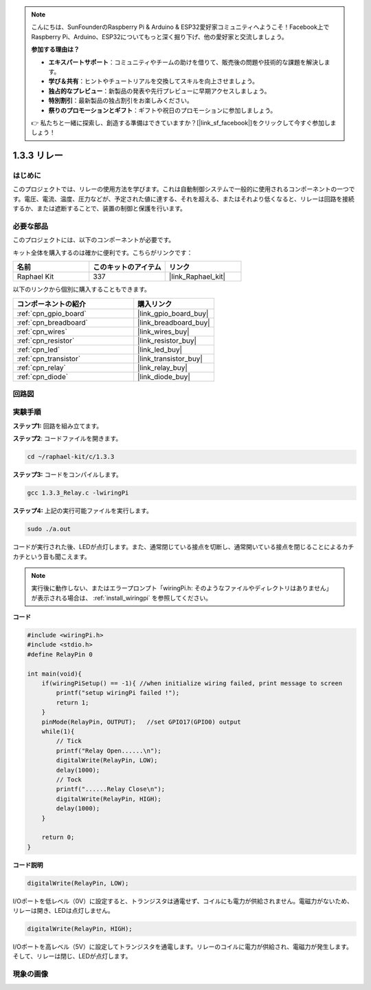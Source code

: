 .. note::

    こんにちは、SunFounderのRaspberry Pi & Arduino & ESP32愛好家コミュニティへようこそ！Facebook上でRaspberry Pi、Arduino、ESP32についてもっと深く掘り下げ、他の愛好家と交流しましょう。

    **参加する理由は？**

    - **エキスパートサポート**：コミュニティやチームの助けを借りて、販売後の問題や技術的な課題を解決します。
    - **学び＆共有**：ヒントやチュートリアルを交換してスキルを向上させましょう。
    - **独占的なプレビュー**：新製品の発表や先行プレビューに早期アクセスしましょう。
    - **特別割引**：最新製品の独占割引をお楽しみください。
    - **祭りのプロモーションとギフト**：ギフトや祝日のプロモーションに参加しましょう。

    👉 私たちと一緒に探索し、創造する準備はできていますか？[|link_sf_facebook|]をクリックして今すぐ参加しましょう！

.. _1.3.3_c_pi5:

1.3.3 リレー
=================

はじめに
------------

このプロジェクトでは、リレーの使用方法を学びます。これは自動制御システムで一般的に使用されるコンポーネントの一つです。電圧、電流、温度、圧力などが、予定された値に達する、それを超える、またはそれより低くなると、リレーは回路を接続するか、または遮断することで、装置の制御と保護を行います。

必要な部品
------------------------------

このプロジェクトには、以下のコンポーネントが必要です。

.. image:: ../img/list_1.3.4.png

キット全体を購入するのは確かに便利です。こちらがリンクです：

.. list-table::
    :widths: 20 20 20
    :header-rows: 1

    *   - 名前
        - このキットのアイテム
        - リンク
    *   - Raphael Kit
        - 337
        - |link_Raphael_kit|

以下のリンクから個別に購入することもできます。

.. list-table::
    :widths: 30 20
    :header-rows: 1

    *   - コンポーネントの紹介
        - 購入リンク

    *   - :ref:`cpn_gpio_board`
        - |link_gpio_board_buy|
    *   - :ref:`cpn_breadboard`
        - |link_breadboard_buy|
    *   - :ref:`cpn_wires`
        - |link_wires_buy|
    *   - :ref:`cpn_resistor`
        - |link_resistor_buy|
    *   - :ref:`cpn_led`
        - |link_led_buy|
    *   - :ref:`cpn_transistor`
        - |link_transistor_buy|
    *   - :ref:`cpn_relay`
        - |link_relay_buy|
    *   - :ref:`cpn_diode`
        - |link_diode_buy|

回路図
-----------------

.. image:: ../img/image345.png

実験手順
-----------------------

**ステップ1:** 回路を組み立てます。

.. image:: ../img/image144.png

**ステップ2**: コードファイルを開きます。

.. raw:: html

   <run></run>

.. code-block::

    cd ~/raphael-kit/c/1.3.3

**ステップ3:** コードをコンパイルします。

.. raw:: html

   <run></run>

.. code-block::

    gcc 1.3.3_Relay.c -lwiringPi

**ステップ4:** 上記の実行可能ファイルを実行します。

.. raw:: html

   <run></run>

.. code-block::

    sudo ./a.out

コードが実行された後、LEDが点灯します。また、通常閉じている接点を切断し、通常開いている接点を閉じることによるカチカチという音も聞こえます。

.. note::

    実行後に動作しない、またはエラープロンプト「wiringPi.h: そのようなファイルやディレクトリはありません」が表示される場合は、 :ref:`install_wiringpi` を参照してください。

**コード**

.. code-block:: c

    #include <wiringPi.h>
    #include <stdio.h>
    #define RelayPin 0

    int main(void){
        if(wiringPiSetup() == -1){ //when initialize wiring failed, print message to screen
            printf("setup wiringPi failed !");
            return 1;
        }
        pinMode(RelayPin, OUTPUT);   //set GPIO17(GPIO0) output
        while(1){
            // Tick
            printf("Relay Open......\n");
            digitalWrite(RelayPin, LOW);
            delay(1000);
            // Tock
            printf("......Relay Close\n");
            digitalWrite(RelayPin, HIGH);
            delay(1000);
        }

        return 0;
    }

**コード説明**

.. code-block:: c

    digitalWrite(RelayPin, LOW);

I/Oポートを低レベル（0V）に設定すると、トランジスタは通電せず、コイルにも電力が供給されません。電磁力がないため、リレーは開き、LEDは点灯しません。

.. code-block:: c

    digitalWrite(RelayPin, HIGH);

I/Oポートを高レベル（5V）に設定してトランジスタを通電します。リレーのコイルに電力が供給され、電磁力が発生します。そして、リレーは閉じ、LEDが点灯します。

現象の画像
------------------


.. image:: ../img/image145.jpeg